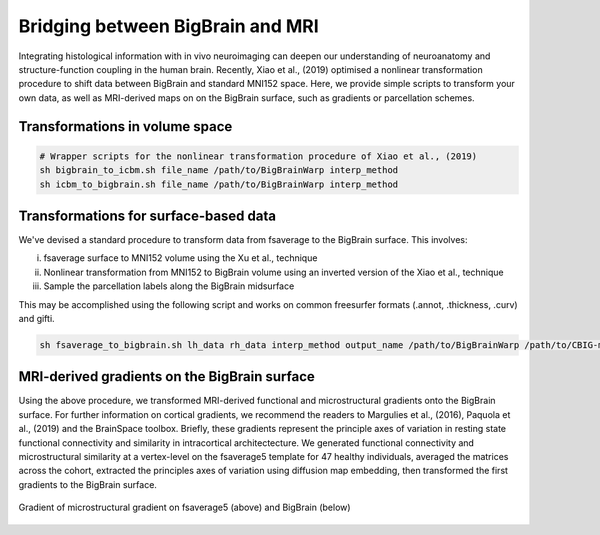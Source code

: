 Bridging between BigBrain and MRI
======================================================

Integrating histological information with in vivo neuroimaging can deepen our understanding of neuroanatomy and structure-function coupling in the human brain. 
Recently, Xiao et al., (2019) optimised a nonlinear transformation procedure to shift data between BigBrain and standard MNI152 space. 
Here, we provide simple scripts to transform your own data, as well as MRI-derived maps on on the BigBrain surface, such as gradients or parcellation schemes. 

Transformations in volume space
********************************

.. code-block:: bash

	# Wrapper scripts for the nonlinear transformation procedure of Xiao et al., (2019)
	sh bigbrain_to_icbm.sh file_name /path/to/BigBrainWarp interp_method
	sh icbm_to_bigbrain.sh file_name /path/to/BigBrainWarp interp_method

Transformations for surface-based data
***************************************

We've devised a standard procedure to transform data from fsaverage to the BigBrain surface. This involves:

i) fsaverage surface to MNI152 volume using the Xu et al., technique
ii) Nonlinear transformation from MNI152 to BigBrain volume using an inverted version of the Xiao et al., technique
iii) Sample the parcellation labels along the BigBrain midsurface

This may be accomplished using the following script and works on common freesurfer formats (.annot, .thickness, .curv) and gifti. 

.. code-block:: bash

	sh fsaverage_to_bigbrain.sh lh_data rh_data interp_method output_name /path/to/BigBrainWarp /path/to/CBIG-master


MRI-derived gradients on the BigBrain surface
********************************************

Using the above procedure, we transformed MRI-derived functional and microstructural gradients onto the BigBrain surface. For further information on cortical gradients, we recommend the readers to Margulies et al., (2016), Paquola et al., (2019) and the BrainSpace toolbox. Briefly, these gradients represent the principle axes of variation in resting state functional connectivity and similarity in intracortical architectecture. We generated functional connectivity and microstructural similarity at a vertex-level on the fsaverage5 template for 47 healthy individuals, averaged the matrices across the cohort, extracted the principles axes of variation using diffusion map embedding, then transformed the first gradients to the BigBrain surface.

.. figure:: ./images/mpc_gradient.png
   :height: 400px
   :align: center
   
   Gradient of microstructural gradient on fsaverage5 (above) and BigBrain (below)




